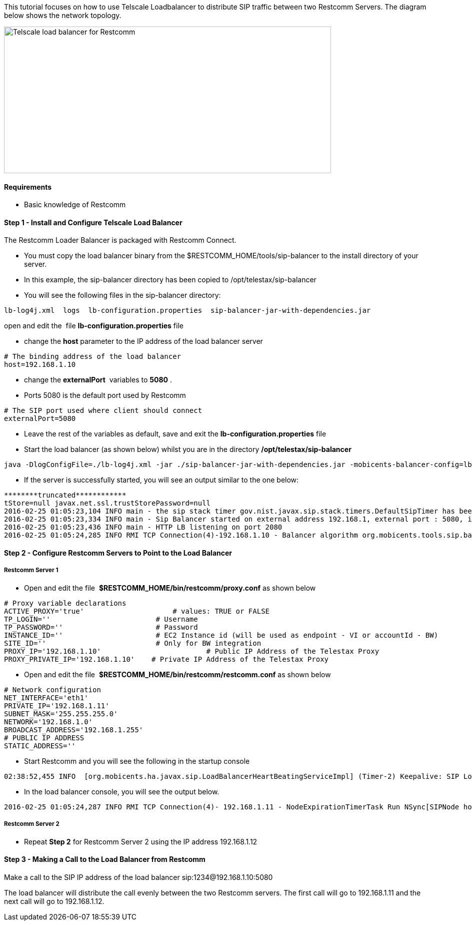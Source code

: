 This tutorial focuses on how to use Telscale Loadbalancer to distribute SIP traffic between two Restcomm Servers. The diagram below shows the network topology. 

image:./images/Telscale-load-balancer-for-Restcomm.png[Telscale load balancer for Restcomm,width=654,height=293]

[[requirements]]
Requirements
^^^^^^^^^^^^

* Basic knowledge of Restcomm

[[step-1---install-and-configure-telscale-load-balancer]]
Step 1 - Install and Configure Telscale Load Balancer
^^^^^^^^^^^^^^^^^^^^^^^^^^^^^^^^^^^^^^^^^^^^^^^^^^^^^

The Restcomm Loader Balancer is packaged with Restcomm Connect.

* You must copy the load balancer binary from the $RESTCOMM_HOME/tools/sip-balancer to the install directory of your server.
* In this example, the sip-balancer directory has been copied to /opt/telestax/sip-balancer
* You will see the following files in the sip-balancer directory:

[source,lang:default,decode:true]
----
lb-log4j.xml  logs  lb-configuration.properties  sip-balancer-jar-with-dependencies.jar 
----

open and edit the  file *lb-configuration.properties* file

* change the *host* parameter to the IP address of the load balancer server

[source,lang:default,decode:true]
----
# The binding address of the load balancer
host=192.168.1.10
----

* change the **externalPort**  variables to *5080* .
* Ports 5080 is the default port used by Restcomm

[source,lang:default,decode:true]
----
# The SIP port used where client should connect
externalPort=5080
----

* Leave the rest of the variables as default, save and exit the *lb-configuration.properties* file
* Start the load balancer (as shown below) whilst you are in the directory */opt/telestax/sip-balancer*

[source,lang:default,decode:true]
----
java -DlogConfigFile=./lb-log4j.xml -jar ./sip-balancer-jar-with-dependencies.jar -mobicents-balancer-config=lb-configuration.properties
----

* If the server is successfully started, you will see an output similar to the one below:

[source,lang:default,decode:true]
----
********truncated************
tStore=null javax.net.ssl.trustStorePassword=null
2016-02-25 01:05:23,104 INFO main - the sip stack timer gov.nist.javax.sip.stack.timers.DefaultSipTimer has been started
2016-02-25 01:05:23,334 INFO main - Sip Balancer started on external address 192.168.1, external port : 5080, internalPort : 5085
2016-02-25 01:05:23,436 INFO main - HTTP LB listening on port 2080
2016-02-25 01:05:24,285 INFO RMI TCP Connection(4)-192.168.1.10 - Balancer algorithm org.mobicents.tools.sip.balancer.CallIDAffinityBalancerAlgorithm loaded succesfully for cluster version = 0
----

[[step-2---configure-restcomm-servers-to-point-to-the-load-balancer]]
Step 2 - Configure Restcomm Servers to Point to the Load Balancer
^^^^^^^^^^^^^^^^^^^^^^^^^^^^^^^^^^^^^^^^^^^^^^^^^^^^^^^^^^^^^^^^^

[[restcomm-server-1]]
Restcomm Server 1
+++++++++++++++++

* Open and edit the file  *$RESTCOMM_HOME/bin/restcomm/proxy.conf* as shown below

[source,lang:default,decode:true]
----
# Proxy variable declarations
ACTIVE_PROXY='true'                     # values: TRUE or FALSE
TP_LOGIN=''                         # Username
TP_PASSWORD=''                      # Password
INSTANCE_ID=''                      # EC2 Instance id (will be used as endpoint - VI or accountId - BW)
SITE_ID=''                          # Only for BW integration
PROXY_IP='192.168.1.10'                         # Public IP Address of the Telestax Proxy
PROXY_PRIVATE_IP='192.168.1.10'    # Private IP Address of the Telestax Proxy
----

* Open and edit the file  *$RESTCOMM_HOME/bin/restcomm/restcomm.conf* as shown below

[source,lang:default,decode:true]
----
# Network configuration
NET_INTERFACE='eth1'
PRIVATE_IP='192.168.1.11'
SUBNET_MASK='255.255.255.0'
NETWORK='192.168.1.0'
BROADCAST_ADDRESS='192.168.1.255'
# PUBLIC IP ADDRESS
STATIC_ADDRESS=''
----

* Start Restcomm and you will see the following in the startup console

[source,lang:default,decode:true]
----
02:38:52,455 INFO  [org.mobicents.ha.javax.sip.LoadBalancerHeartBeatingServiceImpl] (Timer-2) Keepalive: SIP Load Balancer Found! /192.168.1.11:5065:2080:2000
----

* In the load balancer console, you will see the output below.

[source,lang:default,decode:true]
----
2016-02-25 01:05:24,287 INFO RMI TCP Connection(4)- 192.168.1.11 - NodeExpirationTimerTask Run NSync[SIPNode hostname[telscalerestcomcore01] ip[192.168.1.11] httpPort[8080] sslPort[8443] wsPort[5082] tcpPort[5080] udpPort[5080] version[0] ] added
----

[[restcomm-server-2]]
Restcomm Server 2
+++++++++++++++++

* Repeat *Step 2* for Restcomm Server 2 using the IP address 192.168.1.12

[[step-3---making-a-call-to-the-load-balancer-from-restcomm]]
Step 3 - Making a Call to the Load Balancer from Restcomm
^^^^^^^^^^^^^^^^^^^^^^^^^^^^^^^^^^^^^^^^^^^^^^^^^^^^^^^^^

Make a call to the SIP IP address of the load balancer sip:1234@192.168.1.10:5080 

The load balancer will distribute the call evenly between the two Restcomm servers. The first call will go to 192.168.1.11 and the next call will go to 192.168.1.12.
